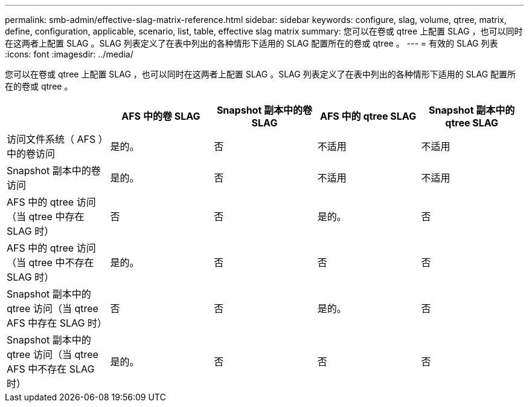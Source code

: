 ---
permalink: smb-admin/effective-slag-matrix-reference.html 
sidebar: sidebar 
keywords: configure, slag, volume, qtree, matrix, define, configuration, applicable, scenario, list, table, effective slag matrix 
summary: 您可以在卷或 qtree 上配置 SLAG ，也可以同时在这两者上配置 SLAG 。SLAG 列表定义了在表中列出的各种情形下适用的 SLAG 配置所在的卷或 qtree 。 
---
= 有效的 SLAG 列表
:icons: font
:imagesdir: ../media/


[role="lead"]
您可以在卷或 qtree 上配置 SLAG ，也可以同时在这两者上配置 SLAG 。SLAG 列表定义了在表中列出的各种情形下适用的 SLAG 配置所在的卷或 qtree 。

|===
|  | AFS 中的卷 SLAG | Snapshot 副本中的卷 SLAG | AFS 中的 qtree SLAG | Snapshot 副本中的 qtree SLAG 


 a| 
访问文件系统（ AFS ）中的卷访问
 a| 
是的。
 a| 
否
 a| 
不适用
 a| 
不适用



 a| 
Snapshot 副本中的卷访问
 a| 
是的。
 a| 
否
 a| 
不适用
 a| 
不适用



 a| 
AFS 中的 qtree 访问（当 qtree 中存在 SLAG 时）
 a| 
否
 a| 
否
 a| 
是的。
 a| 
否



 a| 
AFS 中的 qtree 访问（当 qtree 中不存在 SLAG 时）
 a| 
是的。
 a| 
否
 a| 
否
 a| 
否



 a| 
Snapshot 副本中的 qtree 访问（当 qtree AFS 中存在 SLAG 时）
 a| 
否
 a| 
否
 a| 
是的。
 a| 
否



 a| 
Snapshot 副本中的 qtree 访问（当 qtree AFS 中不存在 SLAG 时）
 a| 
是的。
 a| 
否
 a| 
否
 a| 
否

|===